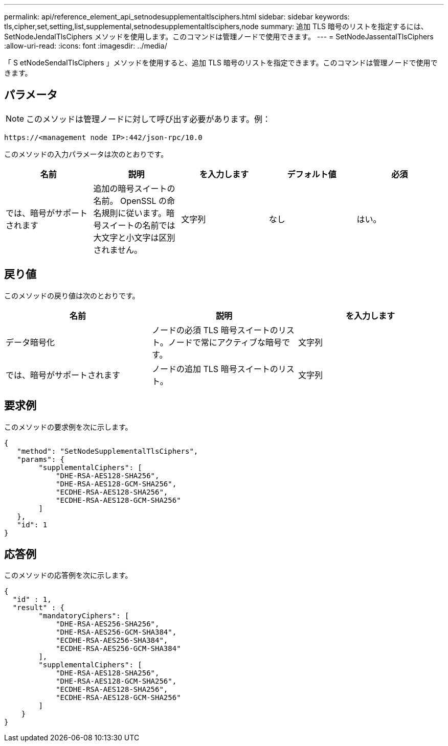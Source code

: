 ---
permalink: api/reference_element_api_setnodesupplementaltlsciphers.html 
sidebar: sidebar 
keywords: tls,cipher,set,setting,list,supplemental,setnodesupplementaltlsciphers,node 
summary: 追加 TLS 暗号のリストを指定するには、 SetNodeJendalTlsCiphers メソッドを使用します。このコマンドは管理ノードで使用できます。 
---
= SetNodeJassentalTlsCiphers
:allow-uri-read: 
:icons: font
:imagesdir: ../media/


[role="lead"]
「 S etNodeSendalTlsCiphers 」メソッドを使用すると、追加 TLS 暗号のリストを指定できます。このコマンドは管理ノードで使用できます。



== パラメータ


NOTE: このメソッドは管理ノードに対して呼び出す必要があります。例：

[listing]
----
https://<management node IP>:442/json-rpc/10.0
----
このメソッドの入力パラメータは次のとおりです。

|===
| 名前 | 説明 | を入力します | デフォルト値 | 必須 


 a| 
では、暗号がサポートされます
 a| 
追加の暗号スイートの名前。 OpenSSL の命名規則に従います。暗号スイートの名前では大文字と小文字は区別されません。
 a| 
文字列
 a| 
なし
 a| 
はい。

|===


== 戻り値

このメソッドの戻り値は次のとおりです。

|===
| 名前 | 説明 | を入力します 


 a| 
データ暗号化
 a| 
ノードの必須 TLS 暗号スイートのリスト。ノードで常にアクティブな暗号です。
 a| 
文字列



 a| 
では、暗号がサポートされます
 a| 
ノードの追加 TLS 暗号スイートのリスト。
 a| 
文字列

|===


== 要求例

このメソッドの要求例を次に示します。

[listing]
----
{
   "method": "SetNodeSupplementalTlsCiphers",
   "params": {
        "supplementalCiphers": [
            "DHE-RSA-AES128-SHA256",
            "DHE-RSA-AES128-GCM-SHA256",
            "ECDHE-RSA-AES128-SHA256",
            "ECDHE-RSA-AES128-GCM-SHA256"
        ]
   },
   "id": 1
}
----


== 応答例

このメソッドの応答例を次に示します。

[listing]
----
{
  "id" : 1,
  "result" : {
        "mandatoryCiphers": [
            "DHE-RSA-AES256-SHA256",
            "DHE-RSA-AES256-GCM-SHA384",
            "ECDHE-RSA-AES256-SHA384",
            "ECDHE-RSA-AES256-GCM-SHA384"
        ],
        "supplementalCiphers": [
            "DHE-RSA-AES128-SHA256",
            "DHE-RSA-AES128-GCM-SHA256",
            "ECDHE-RSA-AES128-SHA256",
            "ECDHE-RSA-AES128-GCM-SHA256"
        ]
    }
}
----